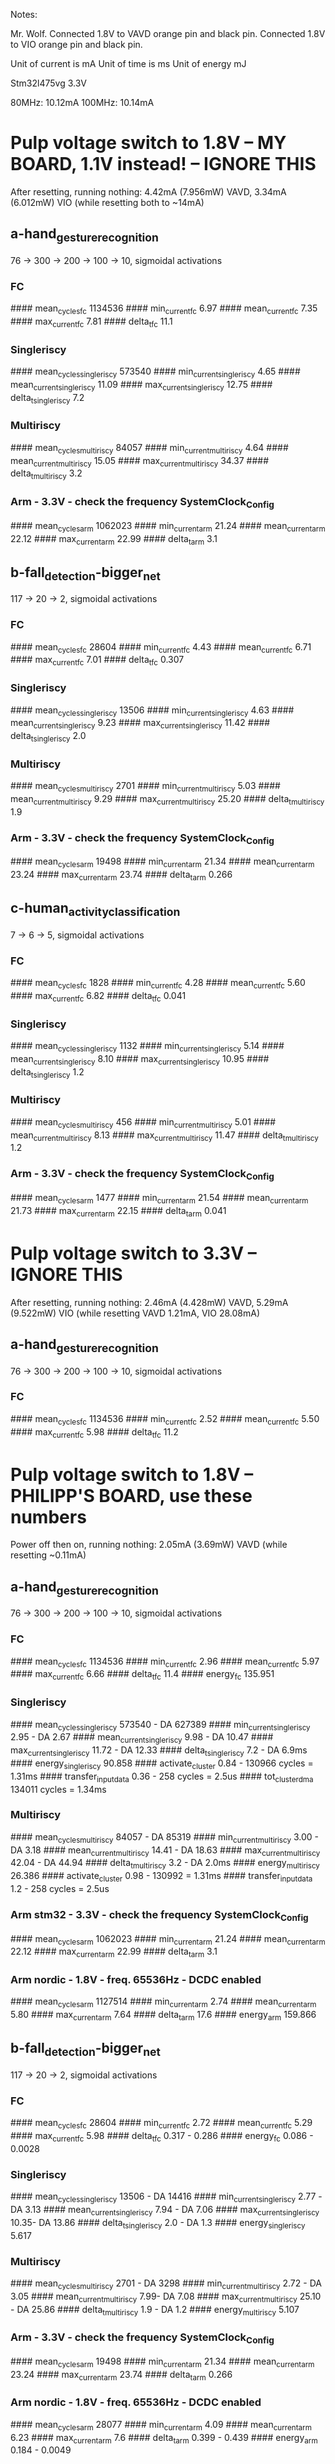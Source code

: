 Notes:

Mr. Wolf.
Connected 1.8V to VAVD orange pin and black pin.
Connected 1.8V to VIO orange pin and black pin.

Unit of current is mA
Unit of time is ms
Unit of energy mJ

Stm32l475vg 3.3V

80MHz: 10.12mA
100MHz: 10.14mA

* Pulp voltage switch to 1.8V -- MY BOARD, 1.1V instead! -- IGNORE THIS

After resetting, running nothing: 4.42mA (7.956mW) VAVD, 3.34mA (6.012mW) VIO
(while resetting both to ~14mA)

** a-hand_gesture_recognition

76 -> 300 -> 200 -> 100 -> 10, sigmoidal activations

*** FC
#### mean_cycles_fc 1134536
#### min_current_fc 6.97
#### mean_current_fc 7.35
#### max_current_fc 7.81
#### delta_t_fc 11.1

*** Singleriscy
#### mean_cycles_singleriscy 573540
#### min_current_singleriscy 4.65
#### mean_current_singleriscy 11.09
#### max_current_singleriscy 12.75
#### delta_t_singleriscy 7.2

*** Multiriscy
#### mean_cycles_multiriscy 84057
#### min_current_multiriscy 4.64
#### mean_current_multiriscy 15.05
#### max_current_multiriscy 34.37
#### delta_t_multiriscy 3.2

*** Arm - 3.3V - check the frequency SystemClock_Config
#### mean_cycles_arm 1062023
#### min_current_arm 21.24
#### mean_current_arm 22.12
#### max_current_arm 22.99
#### delta_t_arm 3.1



** b-fall_detection-bigger_net

117 -> 20 -> 2, sigmoidal activations

*** FC
#### mean_cycles_fc 28604
#### min_current_fc 4.43
#### mean_current_fc 6.71
#### max_current_fc 7.01
#### delta_t_fc 0.307

*** Singleriscy
#### mean_cycles_singleriscy 13506
#### min_current_singleriscy 4.63
#### mean_current_singleriscy 9.23
#### max_current_singleriscy 11.42
#### delta_t_singleriscy 2.0

*** Multiriscy
#### mean_cycles_multiriscy 2701
#### min_current_multiriscy 5.03
#### mean_current_multiriscy 9.29
#### max_current_multiriscy 25.20
#### delta_t_multiriscy 1.9

*** Arm - 3.3V - check the frequency SystemClock_Config
#### mean_cycles_arm 19498
#### min_current_arm 21.34
#### mean_current_arm 23.24
#### max_current_arm 23.74
#### delta_t_arm 0.266


** c-human_activity_classification

7 -> 6 -> 5, sigmoidal activations

*** FC
#### mean_cycles_fc 1828
#### min_current_fc 4.28
#### mean_current_fc 5.60
#### max_current_fc 6.82
#### delta_t_fc 0.041

*** Singleriscy
#### mean_cycles_singleriscy 1132
#### min_current_singleriscy 5.14
#### mean_current_singleriscy 8.10
#### max_current_singleriscy 10.95
#### delta_t_singleriscy 1.2

*** Multiriscy
#### mean_cycles_multiriscy 456
#### min_current_multiriscy 5.01
#### mean_current_multiriscy 8.13
#### max_current_multiriscy 11.47
#### delta_t_multiriscy 1.2

*** Arm - 3.3V - check the frequency SystemClock_Config
#### mean_cycles_arm 1477
#### min_current_arm 21.54
#### mean_current_arm 21.73
#### max_current_arm 22.15
#### delta_t_arm 0.041


* Pulp voltage switch to 3.3V -- IGNORE THIS

After resetting, running nothing: 2.46mA (4.428mW) VAVD, 5.29mA (9.522mW) VIO
(while resetting VAVD 1.21mA, VIO 28.08mA)

** a-hand_gesture_recognition

76 -> 300 -> 200 -> 100 -> 10, sigmoidal activations

*** FC
#### mean_cycles_fc 1134536
#### min_current_fc 2.52
#### mean_current_fc 5.50
#### max_current_fc 5.98
#### delta_t_fc 11.2



* Pulp voltage switch to 1.8V -- PHILIPP'S BOARD, use these numbers

Power off then on, running nothing: 2.05mA (3.69mW) VAVD
(while resetting  ~0.11mA)

** a-hand_gesture_recognition

76 -> 300 -> 200 -> 100 -> 10, sigmoidal activations

*** FC
#### mean_cycles_fc 1134536
#### min_current_fc 2.96
#### mean_current_fc 5.97
#### max_current_fc 6.66
#### delta_t_fc 11.4
#### energy_fc 135.951

*** Singleriscy
#### mean_cycles_singleriscy 573540 - DA 627389
#### min_current_singleriscy 2.95 - DA 2.67
#### mean_current_singleriscy 9.98 - DA 10.47
#### max_current_singleriscy 11.72 - DA 12.33
#### delta_t_singleriscy 7.2 - DA 6.9ms
#### energy_singleriscy 90.858
#### activate_cluster 0.84 - 130966 cycles = 1.31ms
#### transfer_input_data 0.36 - 258 cycles = 2.5us
#### tot_cluster_dma 134011 cycles = 1.34ms

*** Multiriscy
#### mean_cycles_multiriscy 84057 - DA 85319
#### min_current_multiriscy 3.00 - DA 3.18
#### mean_current_multiriscy 14.41 - DA 18.63
#### max_current_multiriscy 42.04 - DA 44.94
#### delta_t_multiriscy 3.2 - DA 2.0ms
#### energy_multiriscy 26.386
#### activate_cluster 0.98 - 130992 = 1.31ms
#### transfer_input_data 1.2 - 258 cycles = 2.5us

*** Arm stm32 - 3.3V - check the frequency SystemClock_Config
#### mean_cycles_arm 1062023
#### min_current_arm 21.24
#### mean_current_arm 22.12
#### max_current_arm 22.99
#### delta_t_arm 3.1

*** Arm nordic - 1.8V - freq. 65536Hz - DCDC enabled
#### mean_cycles_arm 1127514
#### min_current_arm 2.74
#### mean_current_arm 5.80
#### max_current_arm 7.64
#### delta_t_arm 17.6
#### energy_arm 159.866


** b-fall_detection-bigger_net

117 -> 20 -> 2, sigmoidal activations

*** FC
#### mean_cycles_fc 28604
#### min_current_fc 2.72
#### mean_current_fc 5.29
#### max_current_fc 5.98
#### delta_t_fc 0.317 - 0.286
#### energy_fc 0.086 - 0.0028

*** Singleriscy
#### mean_cycles_singleriscy 13506 - DA 14416
#### min_current_singleriscy 2.77 -DA 3.13
#### mean_current_singleriscy 7.94 - DA 7.06
#### max_current_singleriscy 10.35- DA 13.86
#### delta_t_singleriscy 2.0 - DA 1.3
#### energy_singleriscy 5.617

*** Multiriscy
#### mean_cycles_multiriscy 2701 - DA 3298
#### min_current_multiriscy 2.72 - DA 3.05
#### mean_current_multiriscy 7.99- DA 7.08
#### max_current_multiriscy 25.10 - DA 25.86
#### delta_t_multiriscy 1.9 - DA 1.2
#### energy_multiriscy 5.107

*** Arm - 3.3V - check the frequency SystemClock_Config
#### mean_cycles_arm 19498
#### min_current_arm 21.34
#### mean_current_arm 23.24
#### max_current_arm 23.74
#### delta_t_arm 0.266

*** Arm nordic - 1.8V - freq. 65536Hz - DCDC enabled
#### mean_cycles_arm 28077
#### min_current_arm 4.09
#### mean_current_arm 6.23
#### max_current_arm 7.6
#### delta_t_arm 0.399 - 0.439
#### energy_arm 0.184 - 0.0049


** c-human_activity_classification

7 -> 6 -> 5, sigmoidal activations

*** FC
#### mean_cycles_fc 1828
#### min_current_fc 2.90
#### mean_current_fc 4.06
#### max_current_fc 5.67
#### delta_t_fc 0.041 - 0.018
#### energy_fc 0.074 - 0.134 uJ

*** Singleriscy
#### mean_cycles_singleriscy 1132
#### min_current_singleriscy 2.95
#### mean_current_singleriscy 6.62
#### max_current_singleriscy 10.20
#### delta_t_singleriscy 1.2
#### energy_singleriscy 1.623

*** Multiriscy
#### mean_cycles_multiriscy 456
#### min_current_multiriscy 2.92
#### mean_current_multiriscy 6.63
#### max_current_multiriscy 11.37
#### delta_t_multiriscy 1.2
#### energy_multiriscy 1.624
#### activate_cluster 0.94
#### transfer_input_data 0.06

*** Arm - 3.3V - check the frequency SystemClock_Config
#### mean_cycles_arm 1477
#### min_current_arm 21.54
#### mean_current_arm 21.73
#### max_current_arm 22.15
#### delta_t_arm 0.041

*** Arm nordic - 1.8V - freq. 65536Hz - DCDC enabled
#### mean_cycles_arm 2026
#### min_current_arm 4.24
#### mean_current_arm 5.41
#### max_current_arm 6.63
#### delta_t_arm 0.051 - 0.032
#### energy_arm 0.003 - 0.308 uJ

